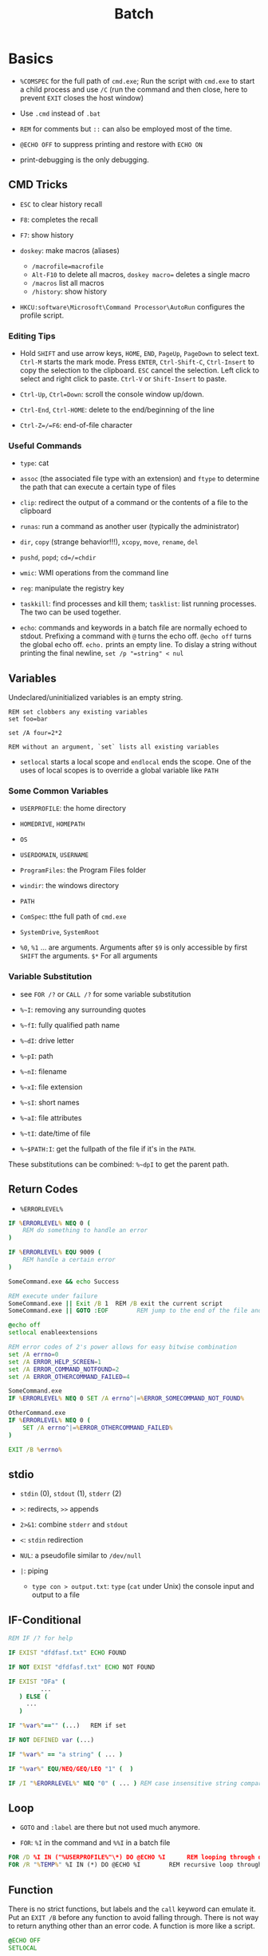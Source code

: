 #+title: Batch

* Basics

- =%COMSPEC= for the full path of =cmd.exe=; Run the script with =cmd.exe=
  to start a child process and use =/C= (run the command and then close,
  here to prevent =EXIT= closes the host window)

- Use =.cmd= instead of =.bat=

- =REM= for comments but =::= can also be employed most of the time.

- =@ECHO OFF= to suppress printing and restore with =ECHO ON=

- print-debugging is the only debugging.

** CMD Tricks

- =ESC= to clear history recall

- =F8=: completes the recall

- =F7=: show history

- =doskey=: make macros (aliases)
  + =/macrofile=macrofile=
  + =Alt-F10= to delete all macros, =doskey macro== deletes a single macro
  + =/macros= list all macros
  + =/history=: show history

- =HKCU:software\Microsoft\Command Processor\AutoRun= configures the profile script.

*** Editing Tips

- Hold =SHIFT= and use arrow keys, =HOME=, =END=, =PageUp=, =PageDown= to select text. =Ctrl-M= starts the mark mode.
  Press =ENTER=, =Ctrl-Shift-C=, =Ctrl-Insert= to copy the selection to the clipboard. =ESC= cancel the selection.
  Left click to select and right click to paste. =Ctrl-V= or =Shift-Insert= to paste.

- =Ctrl-Up=, =Ctrl=Down=: scroll the console window up/down.

- =Ctrl-End=, =Ctrl-HOME=: delete to the end/beginning of the line

- =Ctrl-Z=/=F6=: end-of-file character

*** Useful Commands

- =type=: cat

- =assoc= (the associated file type with an extension) and =ftype= to determine the path that can execute a certain type of files

- =clip=: redirect the output of a command or the contents of a file to the clipboard

- =runas=: run a command as another user (typically the administrator)

- =dir=, =copy= (strange behavior!!!), =xcopy=, =move=, =rename=, =del=

- =pushd=, =popd=; =cd=/=chdir=

- =wmic=: WMI operations from the command line

- =reg=: manipulate the registry key

- =taskkill=: find processes and kill them; =tasklist=: list running processes. The two can be used together.

- =echo=: commands and keywords in a batch file are normally echoed to stdout. Prefixing a command with =@= turns the echo off. =@echo off= turns the global echo off. =echo.= prints an empty line. To dislay a string without printing the final newline, =set /p "=string" < nul=

** Variables

Undeclared/uninitialized variables is an empty string.

#+begin_src shell
REM set clobbers any existing variables
set foo=bar

set /A four=2*2

REM without an argument, `set` lists all existing variables
#+end_src

- =setlocal= starts a local scope and =endlocal= ends the scope. One of the uses of local scopes is to override a global variable like =PATH=

*** Some Common Variables

- =USERPROFILE=: the home directory

- =HOMEDRIVE=, =HOMEPATH=

- =OS=

- =USERDOMAIN=, =USERNAME=

- =ProgramFiles=: the Program Files folder

- =windir=: the windows directory

- =PATH=

- =ComSpec=: tthe full path of =cmd.exe=

- =SystemDrive=, =SystemRoot=

- =%0=, =%1= ... are arguments. Arguments after =$9= is only accessible by first =SHIFT= the arguments. =$*= For all arguments

*** Variable Substitution

+ see =FOR /?= or =CALL /?= for some variable substitution

+ =%~I=: removing any surrounding quotes

+ =%~fI=: fully qualified path name

+ =%~dI=: drive letter

+ =%~pI=: path

+ =%~nI=: filename

+ =%~xI=: file extension

+ =%~sI=: short names

+ =%~aI=: file attributes

+ =%~tI=: date/time of file

+ =%~$PATH:I=: get the fullpath of the file if it's in the =PATH=.

These substitutions can be combined: =%~dpI= to get the parent path.

** Return Codes

- =%ERRORLEVEL%=

#+begin_src bat
IF %ERRORLEVEL% NEQ 0 (
    REM do something to handle an error
)

IF %ERRORLEVEL% EQU 9009 (
    REM handle a certain error
)

SomeCommand.exe && echo Success

REM execute under failure
SomeCommand.exe || Exit /B 1  REM /B exit the current script
SomeCommand.exe || GOTO :EOF        REM jump to the end of the file and return 1
#+end_src

#+begin_src bat
@echo off
setlocal enableextensions

REM error codes of 2's power allows for easy bitwise combination
set /A errno=0
set /A ERROR_HELP_SCREEN=1
set /A ERROR_COMMAND_NOTFOUND=2
set /A ERROR_OTHERCOMMAND_FAILED=4

SomeCommand.exe
IF %ERRORLEVEL% NEQ 0 SET /A errno^|=%ERROR_SOMECOMMAND_NOT_FOUND%

OtherCommand.exe
IF %ERRORLEVEL% NEQ 0 (
    SET /A errno^|=%ERROR_OTHERCOMMAND_FAILED%
)

EXIT /B %errno%
#+end_src

** stdio

- =stdin= (0), =stdout= (1), =stderr= (2)

- =>=: redirects, =>>= appends

- =2>&1=: combine =stderr= and =stdout=

- =<=: =stdin= redirection

- =NUL=: a pseudofile similar to =/dev/null=

- =|=: piping
  + =type con > output.txt=: =type= (=cat= under Unix) the console input and output to a file

** IF-Conditional

#+begin_src bat
REM IF /? for help

IF EXIST "dfdfasf.txt" ECHO FOUND

IF NOT EXIST "dfdfasf.txt" ECHO NOT FOUND

IF EXIST "DFa" (
         ...
   ) ELSE (
     ...
   )

IF "%var%"=="" (...)   REM if set

IF NOT DEFINED var (...)

IF "%var%" == "a string" ( ... )

IF "%var%" EQU/NEQ/GEQ/LEQ "1" (  )

IF /I "%ERORRLEVEL%" NEQ "0" ( ... ) REM case insensitive string comparison
#+end_src


** Loop

- =GOTO= and =:label= are there but not used much anymore.

- =FOR=: =%I= in the command and =%%I= in a batch file

#+begin_src bat
FOR /D %I IN ("%USERPROFILE%"\*) DO @ECHO %I      REM looping through directories
FOR /R "%TEMP%" %I IN (*) DO @ECHO %I        REM recursive loop through subfolder
#+end_src

** Function

There is no strict functions, but labels and the =call= keyword can emulate it.
Put an =EXIT /B= before any function to avoid falling through. There is not way to return anything other than an error code. A function is more like a script.

#+begin_src bat
@ECHO OFF
SETLOCAL

:: script global variables
SET me=%~n0
SET log=%TEMP%\%me%.txt

:: The "main" logic of the script
IF EXIST "%log%" DELETE /Q %log% >NUL

:: do something cool, then log it
CALL :tee "%me%: Hello, world!"

:: force execution to quit at the end of the "main" logic
EXIT /B %ERRORLEVEL%

:: a function to write to a log file and write to stdout
:tee
ECHO %* >> "%log%"
ECHO %*
EXIT /B 0
#+end_src

** Logging

Use the =tee= implementation above. Use the =DATE= and =TIME= variables for time and add a prefix to any logging message =script: some message=.freebird
